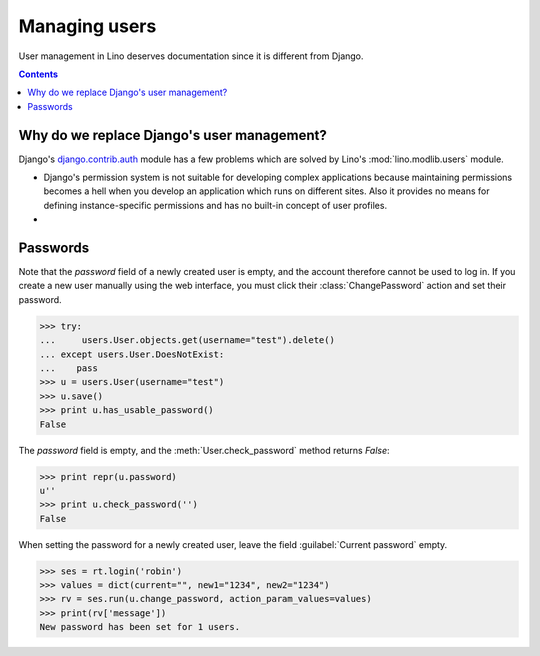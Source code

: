 ==============
Managing users
==============

User management in Lino deserves documentation since it is different
from Django.

.. This is a tested document. You can test it using:

    $ python setup.py test -s tests.LibTests.test_users

   doctests initialization:
    
    >>> import os
    >>> os.environ['DJANGO_SETTINGS_MODULE'] = \
    ...     'lino.projects.docs.settings.demo'
    >>> from lino.api.doctest import *

.. contents::

Why do we replace Django's user management?
===========================================

Django's `django.contrib.auth
<https://docs.djangoproject.com/en/dev/topics/auth/>`_ module has a
few problems which are solved by Lino's :mod:`lino.modlib.users`
module.

- Django's permission system is not suitable for developing complex
  applications because maintaining permissions becomes a hell when you
  develop an application which runs on different sites. Also it provides
  no means for defining instance-specific permissions and has no
  built-in concept of user profiles.

- 


Passwords
=========

Note that the `password` field of a newly created user is empty,
and the account therefore cannot be used to log in.  If you create
a new user manually using the web interface, you must click their
:class:`ChangePassword` action and set their password.

>>> try:
...     users.User.objects.get(username="test").delete()
... except users.User.DoesNotExist:
...    pass
>>> u = users.User(username="test")
>>> u.save()
>>> print u.has_usable_password()
False


The `password` field is empty, and the :meth:`User.check_password`
method returns `False`:

>>> print repr(u.password)
u''
>>> print u.check_password('')
False

When setting the password for a newly created user, leave the
field :guilabel:`Current password` empty.

>>> ses = rt.login('robin')
>>> values = dict(current="", new1="1234", new2="1234")
>>> rv = ses.run(u.change_password, action_param_values=values)
>>> print(rv['message'])
New password has been set for 1 users.

